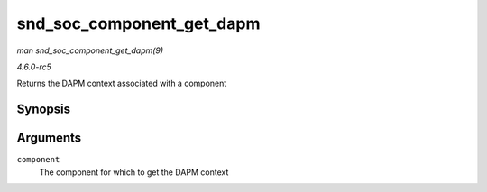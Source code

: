 .. -*- coding: utf-8; mode: rst -*-

.. _API-snd-soc-component-get-dapm:

==========================
snd_soc_component_get_dapm
==========================

*man snd_soc_component_get_dapm(9)*

*4.6.0-rc5*

Returns the DAPM context associated with a component


Synopsis
========

.. c:function:: struct snd_soc_dapm_context * snd_soc_component_get_dapm( struct snd_soc_component * component )

Arguments
=========

``component``
    The component for which to get the DAPM context


.. ------------------------------------------------------------------------------
.. This file was automatically converted from DocBook-XML with the dbxml
.. library (https://github.com/return42/sphkerneldoc). The origin XML comes
.. from the linux kernel, refer to:
..
.. * https://github.com/torvalds/linux/tree/master/Documentation/DocBook
.. ------------------------------------------------------------------------------
